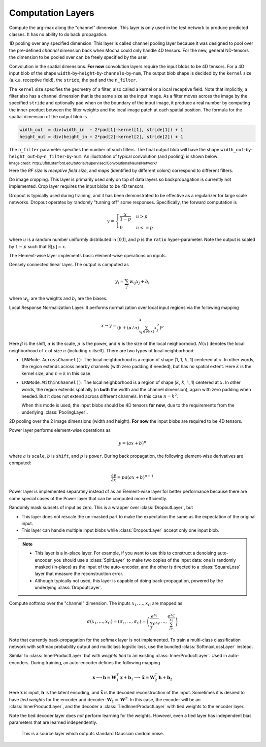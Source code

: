 Computation Layers
~~~~~~~~~~~~~~~~~~

.. class:: ArgmaxLayer

   Compute the arg-max along the "channel" dimension. This layer is only used in
   the test network to produce predicted classes. It has no ability to do back
   propagation.

   .. attribute:: dim

      Default ``-2`` (penultimate). Specify which dimension to operate on.

   .. attribute::
      tops
      bottoms

      Blob names for output and input. This layer can take multiple input
      blobs and produce the corresponding number of output blobs. The shapes of
      the input blobs do not need to be the same.

.. class:: ChannelPoolingLayer

   1D pooling over any specified dimension. This layer is called channel pooling layer
   because it was designed to pool over the pre-defined *channel* dimension back when Mocha could
   only handle 4D tensors. For the new, general ND-tensors the dimension to be pooled
   over can be freely specified by the user.

   .. attribute:: channel_dim

      Default ``-2`` (penultimate). Specifies which dimension to pool over.

   .. attribute:: kernel

      Default 1, pooling kernel size.

   .. attribute:: stride

      Default 1, stride for pooling.

   .. attribute:: pad

      Default (0,0), a 2-tuple specifying padding in the front and the end.

   .. attribute:: pooling

      Default ``Pooling.Max()``. Specify the pooling function to use.

   .. attribute::
      tops
      bottoms

      Blob names for output and input. This layer can take multiple input
      blobs and produce the corresponding number of output blobs. The shapes of
      the input blobs do not need to be the same.

.. class:: ConvolutionLayer

   Convolution in the spatial dimensions. **For now** convolution layers
   require the input blobs to be 4D tensors. For a 4D input blob of the shape
   ``width``-by-``height``-by-``channels``-by-``num``, The output blob shape is decided by the
   ``kernel`` size (a.k.a. receptive field), the ``stride``, the ``pad`` and the
   ``n_filter``.

   The ``kernel`` size specifies the geometry of a filter, also called a kernel or a local
   receptive field. Note that implicitly, a filter also has a channel dimension that
   is the same size as the input image. As a filter moves across the image by
   the specified ``stride`` and optionally ``pad`` when on the boundary of the
   input image, it produce a real number by computing the inner-product between the
   filter weights and the local image patch at each spatial position. The
   formula for the spatial dimension of the output blob is

   .. code-block:: julia

      width_out  = div(width_in  + 2*pad[1]-kernel[1], stride[1]) + 1
      height_out = div(height_in + 2*pad[2]-kernel[2], stride[2]) + 1

   The ``n_filter`` parameter specifies the number of such filters. The final
   output blob will have the shape
   ``width_out``-by-``height_out``-by-``n_filter``-by-``num``. An illustration
   of typical convolution (and pooling) is shown below:

   .. image:: ../images/cnn-layer.*

   :sub:`Image credit:
   http://ufldl.stanford.edu/tutorial/supervised/ConvolutionalNeuralNetwork/`

   Here the *RF size* is *receptive field size*, and *maps* (identified by
   different colors) correspond to different filters.

   .. attribute:: param_key

      Default ``""``. The unique identifier for layers with shared parameters. When
      empty, the layer ``name`` is used as identifier instead.

   .. attribute:: kernel

      Default (1,1), a 2-tuple specifying the width and height of the
      convolution filters.

   .. attribute:: stride

      Default (1,1), a 2-tuple specifying the stride in the width and height
      dimensions, respectively.

   .. attribute:: pad

      Default (0,0), a 2-tuple specifying the two-sided padding in the width and
      height dimensions, respectively.

   .. attribute:: n_filter

      Default 1. Number of filters.

   .. attribute:: n_group

      Default 1. Number of groups. This number should divide both ``n_filter``
      and the number of channels in the input blob. This parameter will divide
      the input blob along the channel dimension into ``n_group`` groups. Each
      group will operate independently. Each group is assigned with ``n_filter``
      / ``n_group`` filters.

   .. attribute:: neuron

      Default ``Neurons.Identity()``, can be used to specify an activation
      function for the convolution outputs.

   .. attribute:: filter_init

      Default ``XavierInitializer()``. See :doc:`initializer
      </user-guide/initializer>` for the filters.

   .. attribute:: bias_init

      Default ``ConstantInitializer(0)``. See :doc:`initializer
      </user-guide/initializer>` for the bias.

   .. attribute:: filter_regu

      Default ``L2Regu(1)``, the regularizer for the filters.

   .. attribute:: bias_regu

      Default ``NoRegu()``, the regularizer for the bias.

   .. attribute:: filter_cons

      Default ``NoCons()``. :doc:`Norm constraint </user-guide/constraint>` for
      the filters.

   .. attribute:: bias_cons

      Default ``NoCons()``. Norm constraint for the bias. Typically no
      norm constraint should be applied to the bias.

   .. attribute:: filter_lr

      Default 1.0. The local learning rate for the filters.

   .. attribute:: bias_lr

      Default 2.0. The local learning rate for the bias.

   .. attribute::
      tops
      bottoms

      Blob names for output and input. This layer can take multiple input blobs
      and produce the corresponding number of output blobs. The shapes of the
      input blobs **must be the same**.

.. class:: CropLayer

   Do image cropping. This layer is primarily used only on top of data layers so
   backpropagation is currently not implemented. Crop layer requires the input
   blobs to be 4D tensors.

   .. attribute:: crop_size

      A (width, height) tuple of the size of the cropped image.

   .. attribute:: random_crop

      Default ``false``. When enabled, randomly place the cropping box instead
      of putting at the center. This is useful to produce random perturbations of
      the input images during training.

   .. attribute:: random_mirror

      Default ``false``. When enabled, randomly (with probability 0.5) mirror
      the input images (flip the width dimension).

   .. attribute::
      tops
      bottoms

      Blob names for output and input. This layer can take multiple input blobs
      and produce the corresponding number of output blobs. The shapes of the
      input blobs do not need to be the same as long as they are valid (not
      smaller than the shape specified in ``crop_size``).

.. class:: DropoutLayer

   Dropout is typically used during training, and it has been demonstrated to be
   effective as a regularizer for large scale networks. Dropout operates by
   randomly "turning off" some responses. Specifically, the forward computation is

   .. math::

      y = \begin{cases}\frac{x}{1-p} & u > p \\ 0 & u <= p\end{cases}

   where :math:`u` is a random number uniformly distributed in [0,1], and
   :math:`p` is the ``ratio`` hyper-parameter. Note the output is scaled by
   :math:`1-p` such that :math:`\mathbb{E}[y] = x`.

   .. attribute:: ratio

      The probability :math:`p` of turning off a response. Can also be
      interpreted as the ratio of all the responses that are turned off.

   .. attribute:: auto_scale

      Default ``true``. When turned off, does not scale the result by
      :math:`1/(1-p)`. This option is used when building :class:`RandomMaskLayer`.

   .. attribute:: bottoms

      The names of the input blobs dropout operates on. Note this is a *in-place
      layer*, so

      1. there is no ``tops`` property. The output blobs will be the same as the
         input blobs.
      2. It takes **only one** input blob.

.. class:: ElementWiseLayer

   The Element-wise layer implements basic element-wise operations on inputs.

   .. attribute:: operation

      Element-wise operation. Built-in operations are defined in module
      ``ElementWiseFunctors``, including ``Add``, ``Subtract``, ``Multiply`` and
      ``Divide``.

   .. attribute:: tops

      Output blob names, only one output blob is allowed.

   .. attribute:: bottoms

      Input blob names, count must match the number of inputs ``operation`` takes.


.. class:: InnerProductLayer

   Densely connected linear layer. The output is computed as

   .. math::

      y_i = \sum_j w_{ij}x_j + b_i

   where :math:`w_{ij}` are the weights and :math:`b_i` are the biases.

   .. attribute:: param_key

      Default ``""``. The unique identifier for layers with shared parameters. When
      empty, the layer ``name`` is used as identifier instead.

   .. attribute:: output_dim

      Output dimension of the linear map. The input dimension is automatically
      decided via the inputs.

   .. attribute:: weight_init

      Default ``XavierInitializer()``. Specify how the weights :math:`w_{ij}` should
      be initialized.

   .. attribute:: bias_init

      Default ``ConstantInitializer(0)``, initializing the bias :math:`b_i`
      to 0.

   .. attribute:: weight_regu

      Default ``L2Regu(1)``. :doc:`Regularizer </user-guide/regularizer>` for the weights.

   .. attribute:: bias_regu

      Default ``NoRegu()``. Regularizer for the bias. Typically no
      regularization should be applied to the bias.

   .. attribute:: weight_cons

      Default ``NoCons()``. :doc:`Norm constraint </user-guide/constraint>` for the weights.

   .. attribute:: bias_cons

      Default ``NoCons()``. Norm constraint for the bias. Typically no
      norm constraint should be applied to the bias.

   .. attribute:: weight_lr

      Default 1.0. The local learning rate for the weights.

   .. attribute:: bias_lr

      Default 2.0. The local learning rate for the bias.

   .. attribute:: neuron

      Default ``Neurons.Identity()``, an optional :doc:`activation function
      </user-guide/neuron>` for the output of this layer.

   .. attribute::
      tops
      bottoms

      Blob names for output and input. This layer can take multiple input blobs
      and produce the corresponding number of output blobs. The feature
      dimensions (the product of the first N-1 dimensions) of all input blobs
      should be the same, but they could potentially have different batch sizes
      (the last dimension).

.. class:: LRNLayer

   Local Response Normalization Layer. It performs normalization over local
   input regions via the following mapping

   .. math::

      x \rightarrow y = \frac{x}{\left( \beta + (\alpha/n)\sum_{x_j\in N(x)}x_j^2
      \right)^p}

   Here :math:`\beta` is the shift, :math:`\alpha` is the scale, :math:`p` is
   the power, and :math:`n` is the size of the local neighborhood. :math:`N(x)`
   denotes the local neighborhood of :math:`x` of size :math:`n` (including
   :math:`x` itself). There are two types of local neighborhood:

   * ``LRNMode.AcrossChannel()``: The local neighborhood is a region of shape
     (1, 1, :math:`k`, 1) centered at :math:`x`. In other words, the region
     extends across nearby channels (with zero padding if needed), but has no
     spatial extent. Here :math:`k` is the kernel size, and :math:`n=k` in this
     case.
   * ``LRNMode.WithinChannel()``: The local neighborhood is a region of shape
     (:math:`k`, :math:`k`, 1, 1) centered at :math:`x`. In other words, the
     region extends spatially (in **both** the width and the channel dimension),
     again with zero padding when needed. But it does not extend across
     different channels. In this case :math:`n=k^2`.

     When this mode is used, the input blobs should be 4D tensors **for now**,
     due to the requirements from the underlying :class:`PoolingLayer`.

   .. attribute:: kernel

      Default 5, an integer indicating the kernel size. See :math:`k` in the
      descriptions above.

   .. attribute:: scale

      Default 1.

   .. attribute:: shift

      Default 1 (yes, 1, not 0).

   .. attribute:: power

      Default 0.75.

   .. attribute:: mode

      Default ``LRNMode.AcrossChannel()``.

   .. attribute::
      tops
      bottoms

      Names for output and input blobs. Only **one** input and **one** output blob are
      allowed.

.. class:: PoolingLayer

   2D pooling over the 2 image dimensions (width and height). **For now** the
   input blobs are required to be 4D tensors.

   .. attribute:: kernel

      Default (1,1), a 2-tuple of integers specifying pooling kernel width and
      height, respectively.

   .. attribute:: stride

      Default (1,1), a 2-tuple of integers specifying pooling stride in the
      width and height dimensions, respectively.

   .. attribute:: pad

      Default (0,0), a 2-tuple of integers specifying the padding in the width and
      height dimensions, respectively. Paddings are two-sided, so a pad of (1,0)
      will pad one pixel in both the left and the right boundary of an image.

   .. attribute:: pooling

      Default ``Pooling.Max()``. Specify the pooling operation to use.

   .. attribute::
      tops
      bottoms

      Blob names for output and input. This layer can take multiple input
      blobs and produce the corresponding number of output blobs. The shapes of
      the input blobs do not need to be the same.

.. class:: PowerLayer

   Power layer performs element-wise operations as

   .. math::

     y = (ax + b)^p

   where :math:`a` is ``scale``, :math:`b` is ``shift``, and :math:`p` is
   ``power``. During back propagation, the following element-wise derivatives are
   computed:

   .. math::

     \frac{\partial y}{\partial x} = pa(ax + b)^{p-1}

   Power layer is implemented separately instead of as an Element-wise layer
   for better performance because there are some special cases of the Power layer that
   can be computed more efficiently.

   .. attribute:: power

      Default 1

   .. attribute:: scale

      Default 1

   .. attribute:: shift

      Default 0

   .. attribute::
      tops
      bottoms

      Blob names for output and input. This layer can take multiple input
      blobs and produce the corresponding number of output blobs. The shapes of
      the input blobs do not need to be the same.

.. class:: RandomMaskLayer

   Randomly mask subsets of input as zero. This is a wrapper over
   :class:`DropoutLayer`, but

   * This layer does not rescale the un-masked part to make the expectation the
     same as the expectation of the original input.
   * This layer can handle multiple input blobs while :class:`DropoutLayer`
     accept only one input blob.

   .. note::

      * This layer is a in-place layer. For example, if you want to use this to
        construct a denoising auto-encoder, you should use a :class:`SplitLayer`
        to make two copies of the input data: one is randomly masked (in-place)
        as the input of the auto-encoder, and the other is directed to
        a :class:`SquareLoss` layer that measure the reconstruction error.
      * Although typically not used, this layer is capable of doing
        back-propagation, powered by the underlying :class:`DropoutLayer`.

.. class:: SoftmaxLayer

   Compute softmax over the "channel" dimension. The inputs :math:`x_1,\ldots,x_C`
   are mapped as

   .. math::

      \sigma(x_1,\ldots,x_C) = (\sigma_1,\ldots,\sigma_C) = \left(\frac{e^{x_1}}{\sum_j
      e^{x_j}},\ldots,\frac{e^{x_C}}{\sum_je^{x_j}}\right)

   Note that currently back-propagation for the softmax layer is not implemented. To
   train a multi-class classification network with softmax probability output
   and multiclass logistic loss, use the bundled :class:`SoftmaxLossLayer`
   instead.

   .. attribute:: dim

      Default ``-2`` (penultimate). Specify the "channel" dim to operate along.

   .. attribute::
      tops
      bottoms

      Blob names for output and input. This layer can take multiple input
      blobs and produce the corresponding number of output blobs. The shapes of
      the input blobs do not need to be the same.

.. class:: TiedInnerProductLayer

   Similar to :class:`InnerProductLayer` but with *weights tied* to an existing
   :class:`InnerProductLayer`. Used in auto-encoders. During training, an
   auto-encoder defines the following mapping

   .. math::

      \mathbf{x} \longrightarrow \mathbf{h} = \mathbf{W}_1^T\mathbf{x}
      + \mathbf{b}_1 \longrightarrow \tilde{\mathbf{x}} = \mathbf{W}_2^T\mathbf{h}
        + \mathbf{b}_2

   Here :math:`\mathbf{x}` is input, :math:`\mathbf{h}` is the latent encoding, and
   :math:`\tilde{\mathbf{x}}` is the decoded reconstruction of the input. Sometimes
   it is desired to have *tied weights* for the encoder and decoder:
   :math:`\mathbf{W}_1 = \mathbf{W}^T`. In this case, the encoder will be an
   :class:`InnerProductLayer`, and the decoder a :class:`TiedInnerProductLayer`
   with tied weights to the encoder layer.

   Note the tied decoder layer does *not* perform learning for the weights.
   However, even a tied layer has independent bias parameters that are learned
   independently.

   .. attribute:: tied_param_key

      The ``param_key`` of the encoder layer that this layer wants to share tied
      weights with.

   .. attribute:: param_key

      Default ``""``. The unique identifier for layers with shared parameters.
      If empty, the layer ``name`` is used as identifier instead.

      .. tip::

         * ``param_key`` is used for :class:`TiedInnerProductLayer` to share
           parameters. For example, the same layer in a training net and in
           a validation / testing net use this mechanism to share parameters.
         * ``tied_param_key`` is used to find the :class:`InnerProductLayer` to
           enable *tied weights*. This should be equal to the ``param_key``
           property of the inner product layer you want to have tied weights
           with.

   .. attribute:: bias_init

      Default ``ConstantInitializer(0)``. The :doc:`initializer
      </user-guide/initializer>` for the bias.

   .. attribute:: bias_regu

      Default ``NoRegu()``, the regularizer for the bias.

   .. attribute:: bias_cons

      Default ``NoCons()``. Norm constraint for the bias. Typically no
      norm constraint should be applied to the bias.

   .. attribute:: bias_lr

      Default 2.0. The local learning rate for the bias.

   .. attribute:: neuron

      Default ``Neurons.Identity()``, an optional :doc:`activation function
      </user-guide/neuron>` for the output of this layer.

   .. attribute::
      tops
      bottoms

      Blob names for output and input. This layer can take multiple input blobs
      and produce the corresponding number of output blobs. The feature
      dimensions (the product of the first N-1 dimensions) of all input blobs
      should be the same, but they can potentially have different batch sizes
      (the last dimension).


.. class:: RandomNormalLayer

    This is a source layer which outputs standard Gaussian random noise.

   .. attribute:: tops

      List of symbols, specifying the names of the noise blobs to produce.

   .. attribute:: output_dims

      List of integers giving the dimensions of the output noise blobs.

   .. attribute:: batch_sizes

      List of integers the same length as ``tops``, giving the number of vectors
      to output in each batch.

   .. attribute:: eltype

      Default ``Float32``.
